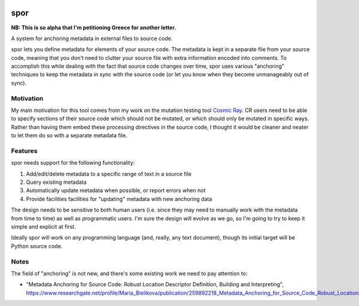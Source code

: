 |Python version| |Build Status|

spor
====

**NB: This is so alpha that I'm petitioning Greece for another letter.**

A system for anchoring metadata in external files to source code.

spor lets you define metadata for elements of your source code. The
metadata is kept in a separate file from your source code, meaning that
you don't need to clutter your source file with extra information
encoded into comments. To accomplish this while dealing with the fact
that source code changes over time, spor uses various "anchoring"
techniques to keep the metadata in sync with the source code (or let you
know when they become unmanageably out of sync).

Motivation
----------

My main motivation for this tool comes from my work on the mutation
testing tool `Cosmic Ray <https://github.com/sixty-north/cosmic-ray>`__.
CR users need to be able to specify sections of their source code which
should not be mutated, or which should only be mutated in specific ways.
Rather than having them embed these processing directives in the source
code, I thought it would be cleaner and neater to let them do so with a
separate metadata file.

Features
--------

spor needs support for the following functionality:

1. Add/edit/delete metadata to a specific range of text in a source file
2. Query existing metadata
3. Automatically update metadata when possible, or report errors when
   not
4. Provide facilities facilities for "updating" metadata with new
   anchoring data

The design needs to be sensitive to both human users (i.e. since they
may need to manually work with the metadata from time to time) as well
as programmatic users. I'm sure the design will evolve as we go, so I'm
going to try to keep it simple and explicit at first.

Ideally spor will work on any programming language (and, really, any
text document), though its initial target will be Python source code.

Notes
-----

The field of "anchoring" is not new, and there's some existing work we
need to pay attention to:

-  "Metadata Anchoring for Source Code: Robust Location Descriptor
   Definition, Building and Interpreting",
   https://www.researchgate.net/profile/Maria\_Bielikova/publication/259892218\_Metadata\_Anchoring\_for\_Source\_Code\_Robust\_Location\_Descriptor\_Definition\_Building\_and\_Interpreting/links/560478cb08aeb5718ff00039.pdf

.. |Python version| image:: https://img.shields.io/badge/Python_version-3.4+-blue.svg
   :target: https://www.python.org/
.. |Build Status| image:: https://travis-ci.org/abingham/spor.png?branch=master
   :target: https://travis-ci.org/abingham/spor
